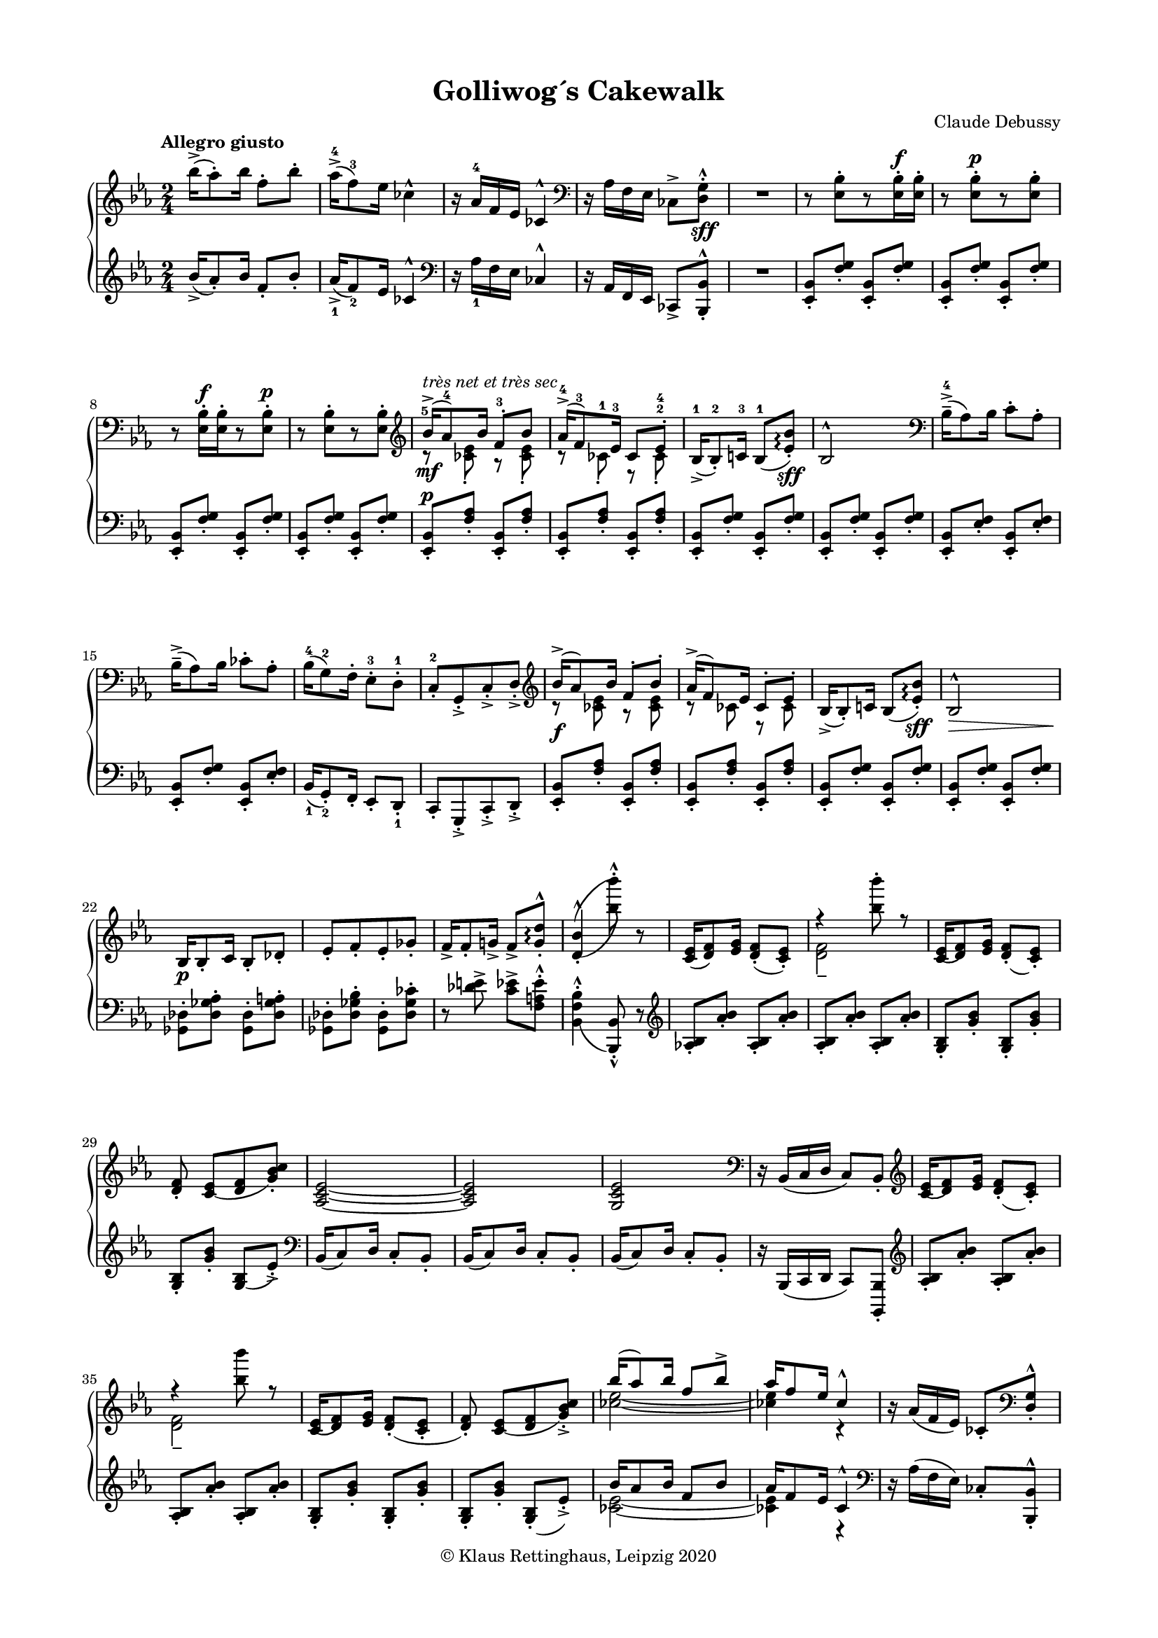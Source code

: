 \version "2.19.80"
% automatically converted from MEI by mei2ly.xsl

\header {
  place = \markup { Leipzig }
  date = \markup { 2020 }
  copyright = \markup { © Klaus Rettinghaus, Leipzig 2020 }
  tagline = "automatically converted from MEI with mei2ly.xsl and engraved with Lilypond"
  title = "Golliwog´s Cakewalk"
  composer = "Claude Debussy"
  dedicatee = "Claude-Emma Debussy"

  % Revision Description
  % 1. Perry Rolandtranscoded MusicXML to MEI
  % 2. Maja Hartwigmodified for new Schema
  % 3. Kristina Richtsadded metadata
  % 4. Converted to MEI 2013 using mei2012To2013.xsl, version 1.0 beta
  % 5. Converted to version 3.0.0 using mei21To30.xsl, version 1.0 beta
  % 6. Klaus RettinghausCorrected several encoding errors
  % 7. Klaus RettinghausAdded more articulations
  % 8. Klaus RettinghausAdded tempo directions an page breaks
  % 9. Klaus RettinghausFixed slurs
  % 10. Klaus RettinghausCorrected system breaks and page formatting
  % 11. Klaus RettinghausFixed layering, ties and slurs; added refs to dynamics
  % 12. Klaus RettinghausManual update to MEI 4.0
}

\paper {
  top-margin = 7.5\staff-space
  right-margin = 10\staff-space
  left-margin = 10\staff-space
  bottom-margin = 7.5\staff-space
  indent = 0\staff-space
}

mdivA_staffA = {
  \set Score.currentBarNumber = #1
  \set Staff.clefGlyph = #"clefs.G" \set Staff.clefPosition = #-2 \set Staff.clefTransposition = #0 \set Staff.middleCPosition = #-6 \set Staff.middleCClefPosition = #-6 \key ees\major
  \time 2/4 
  \once \override Score.MetronomeMark.direction = #UP \tempo \markup {Allegro giusto} << { \tweak Stem.direction #DOWN bes''16[\accent^\=#'d1e586( \tweak Stem.direction #DOWN aes''8\=#'d1e586)\staccato \tweak Stem.direction #DOWN bes''16] \tweak Stem.direction #DOWN f''8[\staccato \tweak Stem.direction #DOWN bes''8]\staccato } >> %1
  << { \tweak Stem.direction #DOWN aes''16[\accent^\=#'d1e638(^4 \tweak Stem.direction #DOWN f''8\=#'d1e638)^3 \tweak Stem.direction #DOWN ees''16] \tweak Stem.direction #DOWN ces''!4^\marcato } >> %2
  << { r16 \tweak Stem.direction #UP aes'16[^4 \tweak Stem.direction #UP f'16 \tweak Stem.direction #UP ees'16] \tweak Stem.direction #UP ces'!4^\marcato } >> %3
  \set Staff.clefGlyph = #"clefs.F" \set Staff.clefPosition = #2 \set Staff.clefTransposition = #0 \set Staff.middleCPosition = #6 \set Staff.middleCClefPosition = #6 << { r16 \tweak Stem.direction #DOWN aes16[ \tweak Stem.direction #DOWN f16 \tweak Stem.direction #DOWN ees16] \tweak Stem.direction #DOWN ces!8[\accent < \tweak Stem.direction #DOWN d g >8]\staccato^\marcato_\sff } >> %4
  \tag #'firstEdition { \break }
  << { R2 } >> %5
  << { r8 < \tweak Stem.direction #DOWN ees bes >8[\staccato r8 < \tweak Stem.direction #DOWN ees bes >16\staccato^\f < \tweak Stem.direction #DOWN ees bes >16]\staccato } >> %6
  << { r8 < \tweak Stem.direction #DOWN ees bes >8[\staccato^\p r8 < \tweak Stem.direction #DOWN ees bes >8]\staccato } >> %7
  << { r8 < \tweak Stem.direction #DOWN ees bes >16[\staccato^\f < \tweak Stem.direction #DOWN ees bes >16\staccato r8 < \tweak Stem.direction #DOWN ees bes >8]\staccato^\p } >> %8
  << { r8 < \tweak Stem.direction #DOWN ees bes >8[\staccato r8 < \tweak Stem.direction #DOWN ees bes >8]\staccato } >> %9
  \tag #'firstEdition { \break }
  \set Staff.clefGlyph = #"clefs.G" \set Staff.clefPosition = #-2 \set Staff.clefTransposition = #0 \set Staff.middleCPosition = #-6 \set Staff.middleCClefPosition = #-6 << { \tweak Stem.direction #UP bes'16[\accent-\tweak extra-offset #'(0 . -1) ^\markup {\italic {très net et très sec}} _\mf^\=#'d1e1244(-\tweak extra-offset #'(-0.5 . -3) ^5 \tweak Stem.direction #UP aes'8\=#'d1e1244)^4 \tweak Stem.direction #UP bes'16] \tweak Stem.direction #UP f'8[\staccato^3 \tweak Stem.direction #UP bes'8] } \\ { r8 < \tweak Stem.direction #DOWN ces'! ees' >8\staccato r8 < \tweak Stem.direction #DOWN ces' ees' >8\staccato } >> %10
  << { \tweak Stem.direction #UP aes'16[\accent^\=#'d1e1334(^4 \tweak Stem.direction #UP f'8\=#'d1e1334)^3 \tweak Stem.direction #UP ees'16]^3 \tweak Stem.direction #UP ces'8[ \tweak Stem.direction #UP ees'8]\staccato-\tweak extra-offset #'(0 . 1.5) ^4 } \\ { r8 \tweak Stem.direction #DOWN ces'!8\staccato-\tweak extra-offset #'(0 . 0.5) ^1 r8 \tweak Stem.direction #DOWN ces'8\staccato^2 } >> %11
  << { \tweak Stem.direction #UP bes16[\accent_\=#'d1e1430(^1 \tweak Stem.direction #UP bes8\=#'d1e1430)\staccato^2 \tweak Stem.direction #UP c'!16]^3 \tweak Stem.direction #UP bes8[_\=#'d1e1432(^1 < \tweak Stem.direction #UP ees' bes' >8]\=#'d1e1432)\staccato\arpeggio_\sff } >> %12
  << { \tweak Stem.direction #UP bes2^\marcato } >> %13
  \set Staff.clefGlyph = #"clefs.F" \set Staff.clefPosition = #2 \set Staff.clefTransposition = #0 \set Staff.middleCPosition = #6 \set Staff.middleCClefPosition = #6 << { \tweak Stem.direction #DOWN bes16[\tenuto\accent^\=#'d1e1581(^4 \tweak Stem.direction #DOWN aes8\=#'d1e1581) \tweak Stem.direction #DOWN bes16] \tweak Stem.direction #DOWN c'8[\staccato \tweak Stem.direction #DOWN aes8]\staccato } >> %14
  \tag #'firstEdition { \break }
  << { \tweak Stem.direction #DOWN bes16[\tenuto\accent^\=#'d1e1659( \tweak Stem.direction #DOWN aes8\=#'d1e1659) \tweak Stem.direction #DOWN bes16] \tweak Stem.direction #DOWN ces'!8[\staccato \tweak Stem.direction #DOWN aes8]\staccato } >> %15
  << { \tweak Stem.direction #DOWN bes16[^\=#'d1e1713(^4 \tweak Stem.direction #DOWN g8\=#'d1e1713)^2 \tweak Stem.direction #DOWN f16]\staccato \tweak Stem.direction #DOWN ees8[\staccato^3 \tweak Stem.direction #DOWN d8]\staccato^1 } >> %16
  << { \tweak Stem.direction #UP c8[\staccato^2 \tweak Stem.direction #UP g,8\staccato\accent \tweak Stem.direction #UP c8\staccato\accent \tweak Stem.direction #UP d8]\staccato\accent } >> %17
  \set Staff.clefGlyph = #"clefs.G" \set Staff.clefPosition = #-2 \set Staff.clefTransposition = #0 \set Staff.middleCPosition = #-6 \set Staff.middleCClefPosition = #-6 << { \tweak Stem.direction #UP bes'16[\accent^\=#'d1e1877( \tweak Stem.direction #UP aes'8\=#'d1e1877) \tweak Stem.direction #UP bes'16] \tweak Stem.direction #UP f'8[\staccato \tweak Stem.direction #UP bes'8]\staccato } \\ { r8 < \tweak Stem.direction #DOWN ces'! ees' >8 r8 < \tweak Stem.direction #DOWN ces' ees' >8 } >> %18
  << { \tweak Stem.direction #UP aes'16[\accent^\=#'d1e1958( \tweak Stem.direction #UP f'8\=#'d1e1958) \tweak Stem.direction #UP ees'16] \tweak Stem.direction #UP ces'8[\staccato \tweak Stem.direction #UP ees'8]\staccato } \\ { r8 \tweak Stem.direction #DOWN ces'!8 r8 \tweak Stem.direction #DOWN ces'8 } >> %19
  \tag #'firstEdition { \break }
  << { \tweak Stem.direction #UP bes16[\accent_\=#'d1e2037( \tweak Stem.direction #UP bes8\=#'d1e2037)\staccato \tweak Stem.direction #UP c'!16] \tweak Stem.direction #UP bes8[_\=#'d1e2039( < \tweak Stem.direction #UP ees' bes' >8]\=#'d1e2039)\staccato\arpeggio_\sff } >> %20
  << { \tweak Stem.direction #UP bes2^\marcato_\> } >> %21
  << { \tweak Stem.direction #UP bes16[_\p \tweak Stem.direction #UP bes8\staccato \tweak Stem.direction #UP c'16] \tweak Stem.direction #UP bes8[\staccato \tweak Stem.direction #UP des'!8]\staccato } >> %22
  << { \tweak Stem.direction #UP ees'8[\staccato \tweak Stem.direction #UP f'8\staccato \tweak Stem.direction #UP ees'8\staccato \tweak Stem.direction #UP ges'!8]\staccato } >> %23
  << { \tweak Stem.direction #UP f'16[\accent \tweak Stem.direction #UP f'8\staccato \tweak Stem.direction #UP g'!16]\accent \tweak Stem.direction #UP f'8[\accent < \tweak Stem.direction #UP g' d'' >8]\staccato^\marcato\arpeggio } >> %24
  << { < \tweak Stem.direction #UP d'_\=#'d1e2427( bes'^\=#'d1e2425( >4\staccato^\marcato < \tweak Stem.direction #DOWN bes''\=#'d1e2427) bes'''\=#'d1e2425) >8\staccato^\marcato r8 } >> %25
  \tag #'firstEdition { \break }
  \tag #'firstEdition { \pageBreak } %25
  << { < \tweak Stem.direction #UP c' ees' >16[_\=#'d1e2539( < \tweak Stem.direction #UP d' f' >8\=#'d1e2539) < \tweak Stem.direction #UP ees' g' >16] < \tweak Stem.direction #UP d' f' >8[\staccato_\=#'d1e2544( < \tweak Stem.direction #UP c' ees' >8]\=#'d1e2544)\staccato } >> %26
  << { r4 < \tweak Stem.direction #DOWN bes'' bes''' >8\staccato r8 } \\ { < \tweak Stem.direction #DOWN d' f' >2\tenuto } >> %27
  << { < \tweak Stem.direction #UP c'_\=#'d1e2711( ees' >16[ < \tweak Stem.direction #UP d'\=#'d1e2711) f' >8 < \tweak Stem.direction #UP ees' g' >16] < \tweak Stem.direction #UP d'_\=#'d1e2716( f' >8[\staccato < \tweak Stem.direction #UP c'\=#'d1e2716) ees' >8]\staccato } >> %28
  << { < \tweak Stem.direction #UP d' f' >8\staccato < \tweak Stem.direction #UP c'_\=#'d1e2797( ees' >8[ < \tweak Stem.direction #UP d' f' >8 < \tweak Stem.direction #UP g'\=#'d1e2797) bes' c'' >8]\staccato } >> %29
  << { < \tweak Stem.direction #UP aes_~ c'_~ ees'_~ >2 } >> %30
  \tag #'firstEdition { \break }
  << { < \tweak Stem.direction #UP aes c' ees' >2 } >> %31
  << { < \tweak Stem.direction #UP g c' ees' >2 } >> %32
  \set Staff.clefGlyph = #"clefs.F" \set Staff.clefPosition = #2 \set Staff.clefTransposition = #0 \set Staff.middleCPosition = #6 \set Staff.middleCClefPosition = #6 << { r16 \tweak Stem.direction #UP bes,16[_\=#'d1e3008( \tweak Stem.direction #UP c16 \tweak Stem.direction #UP d16] \tweak Stem.direction #UP c8[\=#'d1e3008) \tweak Stem.direction #UP bes,8]\staccato } >> %33
  \set Staff.clefGlyph = #"clefs.G" \set Staff.clefPosition = #-2 \set Staff.clefTransposition = #0 \set Staff.middleCPosition = #-6 \set Staff.middleCClefPosition = #-6 << { < \tweak Stem.direction #UP c'_\=#'d1e3116( ees' >16[ < \tweak Stem.direction #UP d'\=#'d1e3116) f' >8 < \tweak Stem.direction #UP ees' g' >16] < \tweak Stem.direction #UP d'_\=#'d1e3121( f' >8[\staccato < \tweak Stem.direction #UP c'\=#'d1e3121) ees' >8]\staccato } >> %34
  << { r4 < \tweak Stem.direction #DOWN bes'' bes''' >8 r8 } \\ { < \tweak Stem.direction #DOWN d' f' >2_\tenuto } >> %35
  \tag #'firstEdition { \break }
  << { < \tweak Stem.direction #UP c'_\=#'d1e3292( ees' >16[ < \tweak Stem.direction #UP d'\=#'d1e3292) f' >8 < \tweak Stem.direction #UP ees' g' >16] < \tweak Stem.direction #UP d'_\=#'d1e3297( f' >8[\staccato < \tweak Stem.direction #UP c' ees' >8]\staccato } >> %36
  << { < \tweak Stem.direction #UP d'\=#'d1e3297) f' >8\staccato < \tweak Stem.direction #UP c'_\=#'d1e3378( ees' >8[ < \tweak Stem.direction #UP d' f' >8 < \tweak Stem.direction #UP g'\=#'d1e3378) bes' c'' >8]\staccato\accent } >> %37
  << { \tweak Stem.direction #UP bes''16[^\=#'d1e3459( \tweak Stem.direction #UP aes''8\=#'d1e3459) \tweak Stem.direction #UP bes''16] \tweak Stem.direction #UP f''8[ \tweak Stem.direction #UP bes''8]\accent } \\ { < \tweak Stem.direction #DOWN ces''!_~ ees''_~ >2 } >> %38
  << { \tweak Stem.direction #UP aes''16[ \tweak Stem.direction #UP f''8 \tweak Stem.direction #UP ees''16] \tweak Stem.direction #UP ces''4\marcato } \\ { < \tweak Stem.direction #DOWN ces''! ees'' >4 r4 } >> %39
  << { r16 \tweak Stem.direction #UP aes'16[_\=#'d1e3612( \tweak Stem.direction #UP f'16 \tweak Stem.direction #UP ees'16]\=#'d1e3612) \tweak Stem.direction #UP ces'!8[\staccato \set Staff.clefGlyph = #"clefs.F" \set Staff.clefPosition = #2 \set Staff.clefTransposition = #0 \set Staff.middleCPosition = #6 \set Staff.middleCClefPosition = #6 < \tweak Stem.direction #UP d g >8]\staccato^\marcato } >> %40
  \tag #'firstEdition { \break }
  << { r8 < \tweak Stem.direction #DOWN ees bes >8[\staccato\tenuto r8 < \tweak Stem.direction #DOWN ees bes >8]\staccato\tenuto } >> %41
  << { \tweak extra-offset #'(0 . 1) R2 } >> %42
  << { r8 < \tweak Stem.direction #DOWN ees bes >8[\staccato\tenuto r8 < \tweak Stem.direction #DOWN ees bes >8]\staccato\tenuto } >> %43
  << { \tweak extra-offset #'(0 . 1) R2 } >> %44
  << { r8 < \tweak Stem.direction #DOWN ees bes >8[\staccato\tenuto r8 < \tweak Stem.direction #DOWN ees bes >8]\staccato\tenuto } >> %45
  << { \tweak extra-offset #'(0 . 1) R2 } >> \bar "||" %46
  \tag #'firstEdition { \break }
  \key ges\major
  \once \override Score.MetronomeMark.direction = #UP \tempo \markup {Un peu moins vite} << { r8_\pp \grace \tweak Flag.stroke-style #"grace" \tweak Stem.direction #UP a!8_\=#'d1e3966( < \tweak Stem.direction #DOWN bes des' >8\=#'d1e3966)\staccato r8 \grace \tweak Flag.stroke-style #"grace" \tweak Stem.direction #UP a8_\=#'d1e3968( < \tweak Stem.direction #DOWN bes des' >8\=#'d1e3968)\staccato } >> %47
  << { r8 \grace \tweak Flag.stroke-style #"grace" \tweak Stem.direction #UP g!8_\=#'d1e4035( < \tweak Stem.direction #DOWN aes!\=#'d1e4035) ces' >8\staccato r8 \grace \tweak Flag.stroke-style #"grace" \tweak Stem.direction #UP aes8_\=#'d1e4040( < \tweak Stem.direction #DOWN a! c'! f' >8\=#'d1e4040)\staccato } >> %48
  << { r8 \grace \tweak Flag.stroke-style #"grace" \tweak Stem.direction #UP a!8_\=#'d1e4102( < \tweak Stem.direction #DOWN bes des' >8\=#'d1e4102)\staccato r8 \grace \tweak Flag.stroke-style #"grace" \tweak Stem.direction #UP a8_\=#'d1e4105( < \tweak Stem.direction #DOWN bes des' >8\=#'d1e4105)\staccato } >> %49
  << { r8 \grace \tweak Flag.stroke-style #"grace" \tweak Stem.direction #UP g!8_\=#'d1e4172( < \tweak Stem.direction #DOWN aes!\=#'d1e4172) ces' >8\staccato r8 \grace \tweak Flag.stroke-style #"grace" \tweak Stem.direction #UP aes8_\=#'d1e4174( < \tweak Stem.direction #DOWN a!\=#'d1e4174) c'! f' >8\staccato } >> %50
  << { r8 \grace \tweak Flag.stroke-style #"grace" \tweak Stem.direction #UP a!8_\=#'d1e4226( < \tweak Stem.direction #DOWN bes\=#'d1e4226) des' >8\staccato r4 } >> %51
  << { r4 \grace \tweak Flag.stroke-style #"grace" \tweak Stem.direction #UP a!8_\=#'d1e4268( < \tweak Stem.direction #DOWN bes\=#'d1e4268) des' >8\staccato r8 } >> %52
  \tag #'firstEdition { \break }
  \tag #'firstEdition { \pageBreak } %26
  << { R2 } >> %53
  << { r4 \grace \tweak Flag.stroke-style #"grace" \tweak Stem.direction #UP c!8_\=#'d1e4349( < \tweak Stem.direction #UP ces!\=#'d1e4349) des >8\staccato r8 } >> %54
  << { r8 \grace \tweak Flag.stroke-style #"grace" \tweak Stem.direction #UP a!8_\=#'d1e4411( < \tweak Stem.direction #DOWN bes\=#'d1e4411) des' >8\staccato r8 \grace \tweak Flag.stroke-style #"grace" \tweak Stem.direction #UP a8_\=#'d1e4414( < \tweak Stem.direction #DOWN bes\=#'d1e4414) des' >8\staccato } >> %55
  << { r8 \grace \tweak Flag.stroke-style #"grace" \tweak Stem.direction #UP g!8_\=#'d1e4481( < \tweak Stem.direction #DOWN aes!\=#'d1e4481) ces' >8\staccato r8 \grace \tweak Flag.stroke-style #"grace" \tweak Stem.direction #UP aes8_\=#'d1e4483( < \tweak Stem.direction #DOWN a!\=#'d1e4483) c'! f' >8\staccato } >> %56
  << { r8 \grace \tweak Flag.stroke-style #"grace" \tweak Stem.direction #UP a!8_\=#'d1e4549( < \tweak Stem.direction #DOWN bes\=#'d1e4549) des' >8\staccato r8 \grace \tweak Flag.stroke-style #"grace" \tweak Stem.direction #UP a8 < \tweak Stem.direction #DOWN bes des' >8\staccato } >> %57
  \tag #'firstEdition { \break }
  << { r8 \grace \tweak Flag.stroke-style #"grace" \tweak Stem.direction #UP g!8._\=#'d1e4618( < \tweak Stem.direction #DOWN aes!\=#'d1e4618) ces' >8\staccato r8 \grace \tweak Flag.stroke-style #"grace" \tweak Stem.direction #UP aes8_\=#'d1e4620( < \tweak Stem.direction #DOWN a!\=#'d1e4620) c'! f' >8\staccato } >> %58
  << { r8 \grace \tweak Flag.stroke-style #"grace" \tweak Stem.direction #UP a!8_\=#'d1e4671( < \tweak Stem.direction #DOWN bes\=#'d1e4671) des' >8\staccato r4 } >> %59
  << { \tweak extra-offset #'(0 . 1) R2 } >> %60
  \set Staff.clefGlyph = #"clefs.G" \set Staff.clefPosition = #-2 \set Staff.clefTransposition = #0 \set Staff.middleCPosition = #-6 \set Staff.middleCClefPosition = #-6 << { \tweak staff-position #0 r4 \tweak Stem.direction #DOWN a!4^\=#'d1e4769(_\=#'d1e4771(_~ } \\ { \tweak staff-position #0 r4 \tweak Stem.direction #UP a!4 } >> %61
  << { \tweak Stem.direction #UP f'4. \tweak Stem.direction #UP e'!8 } \\ { \tweak Stem.direction #DOWN a!4. \tweak Stem.direction #DOWN bes8 } >> %62
  \tag #'firstEdition { \break }
  \once \override Score.MetronomeMark.direction = #UP \tempo \markup {a Tempo} << { < \tweak Stem.direction #UP ces'\=#'d1e4769)\=#'d1e4771) ees'! >2 } \\ { r8 \grace \tweak Flag.stroke-style #"grace" \tweak Stem.direction #UP d''!8^\=#'d1e4958( < \tweak Stem.direction #DOWN ces''\=#'d1e4958)^\=#'d1e4960( ees'' >8[\staccato \grace \tweak Flag.stroke-style #"grace" \tweak Stem.direction #UP c''!8 < \tweak Stem.direction #DOWN ces''!\=#'d1e4960) des''! >8\staccato \grace \tweak Flag.stroke-style #"grace" \tweak Stem.direction #UP d''!8^\=#'d1e4962( < \tweak Stem.direction #DOWN ces''\=#'d1e4962) ees'' >8]\staccato } >> %63
  << { r8 \grace \tweak Flag.stroke-style #"grace" \tweak Stem.direction #UP d''!8^\=#'d1e5059( < \tweak Stem.direction #DOWN ces''\=#'d1e5059)^\=#'d1e5061( ees'' >8[\staccato \grace \tweak Flag.stroke-style #"grace" \tweak Stem.direction #UP c''!8 < \tweak Stem.direction #DOWN ces''!\=#'d1e5061) des''! >8\staccato \grace \tweak Flag.stroke-style #"grace" \tweak Stem.direction #UP d''!8^\=#'d1e5067( < \tweak Stem.direction #DOWN ces''\=#'d1e5067) ees'' >8]\staccato } >> %64
  << { \tweak staff-position #0 r4 \tweak Stem.direction #UP a!4^\=#'d1e5108( } \\ { \tweak staff-position #0 r4 \tweak Stem.direction #DOWN a!4_~ } >> %65
  << { \tweak Stem.direction #UP f'4. \tweak Stem.direction #UP e'!8 } \\ { \tweak Stem.direction #DOWN a2 } >> %66
  \once \override Score.MetronomeMark.direction = #UP \tempo \markup {a Tempo} << { < \tweak Stem.direction #UP bes ees'!\=#'d1e5108) >2 } \\ { r8 \grace \tweak Flag.stroke-style #"grace" \tweak Stem.direction #UP d''!8^\=#'d1e5271( < \tweak Stem.direction #DOWN bes'\=#'d1e5271) ees'' >8[\staccato \grace \tweak Flag.stroke-style #"grace" \tweak Stem.direction #UP c''!8^\=#'d1e5274( < \tweak Stem.direction #DOWN bes'\=#'d1e5274) des''! >8\staccato \grace \tweak Flag.stroke-style #"grace" \tweak Stem.direction #UP d''!8^\=#'d1e5276( < \tweak Stem.direction #DOWN bes'\=#'d1e5276) ees'' >8]\staccato } >> %67
  \tag #'firstEdition { \break }
  << { r8 \grace \tweak Flag.stroke-style #"grace" \tweak Stem.direction #UP d''!8^\=#'d1e5371( < \tweak Stem.direction #DOWN bes'\=#'d1e5371) ees'' >8[\staccato \grace \tweak Flag.stroke-style #"grace" \tweak Stem.direction #UP c''!8^\=#'d1e5373( < \tweak Stem.direction #DOWN bes'\=#'d1e5373) des''! >8\staccato \grace \tweak Flag.stroke-style #"grace" \tweak Stem.direction #UP d''!8^\=#'d1e5375( < \tweak Stem.direction #DOWN bes'\=#'d1e5375) ees'' >8]\staccato } >> %68
  \once \override Score.MetronomeMark.direction = #UP \tempo \markup {Cédez} << { r4 \tweak Stem.direction #UP a'!4\tenuto^\=#'d1e5416( } >> %69
  << { \tweak Stem.direction #DOWN f''8 \tweak Stem.direction #DOWN aes''!4\accent \tweak Stem.direction #DOWN ges''8\=#'d1e5416) } >> %70
  \once \override Score.MetronomeMark.direction = #UP \tempo \markup {a Tempo} << { \tweak Stem.direction #UP ees''16[ \tweak Stem.direction #UP ges''8 \tweak Stem.direction #UP f''16] \tweak Stem.direction #UP des''4 } \\ { \tweak Stem.direction #DOWN bes'8[ \tweak Stem.direction #DOWN aes'8 \tweak Stem.direction #DOWN ges'8 \tweak Stem.direction #DOWN f'8] } >> %71
  << { \tweak Stem.direction #UP aes'16[^\=#'d1e5587( \tweak Stem.direction #UP ces''8\=#'d1e5587) \tweak Stem.direction #UP bes'16] \tweak Stem.direction #UP des'4^~ } \\ { \tweak Stem.direction #DOWN ees'8[ \tweak Stem.direction #DOWN des'8 \tweak Stem.direction #DOWN ces'8 \tweak Stem.direction #DOWN bes8] } >> %72
  \tag #'firstEdition { \break }
  \once \override Score.MetronomeMark.direction = #UP \tempo \markup {Cédez} << { \tweak Stem.direction #UP des'4 \tweak Stem.direction #UP a!4^\=#'d1e5653( } \\ { \tweak Stem.direction #DOWN bes8 r8 \tweak Stem.direction #DOWN a!4_\=#'d1e5655(_~ } >> %73
  << { \tweak Stem.direction #UP f'4. \tweak Stem.direction #UP e'!8 } \\ { \tweak Stem.direction #DOWN a4 \tweak Stem.direction #DOWN bes4 } >> %74
  \once \override Score.MetronomeMark.direction = #UP \tempo \markup {a Tempo} << { < \tweak Stem.direction #UP ees'!\=#'d1e5653) ces'\=#'d1e5655) >2 } \\ { r8 \grace \tweak Flag.stroke-style #"grace" \tweak Stem.direction #UP d''!8^\=#'d1e5828( < \tweak Stem.direction #DOWN ces''\=#'d1e5828) ees'' >8[\staccato \grace \tweak Flag.stroke-style #"grace" \tweak Stem.direction #UP c''!8^\=#'d1e5831( < \tweak Stem.direction #DOWN c''\=#'d1e5831) des''! >8\staccato \grace \tweak Flag.stroke-style #"grace" \tweak Stem.direction #UP d''!8^\=#'d1e5833( < \tweak Stem.direction #DOWN c''\=#'d1e5833) ees'' >8]\staccato } >> %75
  << { \tweak staff-position #0 r4 \tweak Stem.direction #UP a!4^\=#'d1e5889( } \\ { \tweak staff-position #0 r4 \tweak Stem.direction #DOWN a!4_\=#'d1e5891(^~ } >> %76
  << { \tweak Stem.direction #UP f'4. \tweak Stem.direction #UP e'!8 } \\ { \tweak Stem.direction #DOWN a!2 } >> %77
  \tag #'firstEdition { \break }
  \tag #'firstEdition { \pageBreak } %27
  \once \override Score.MetronomeMark.direction = #UP \tempo \markup {a Tempo} << { < \tweak Stem.direction #UP ees'!\=#'d1e5889) bes\=#'d1e5891) >2 } \\ { r8 \grace \tweak Flag.stroke-style #"grace" \tweak Stem.direction #UP d''!8^\=#'d1e6065( < \tweak Stem.direction #DOWN bes'\=#'d1e6065) ees'' >8[\staccato \grace \tweak Flag.stroke-style #"grace" \tweak Stem.direction #UP c''!8^\=#'d1e6067( < \tweak Stem.direction #DOWN bes'\=#'d1e6067) des''! >8\staccato \grace \tweak Flag.stroke-style #"grace" \tweak Stem.direction #UP d''!8^\=#'d1e6069( < \tweak Stem.direction #DOWN bes'\=#'d1e6069) ees'' >8]\staccato } >> %78
  << { r4 \tweak Stem.direction #DOWN des''4\tenuto^\=#'d1e6101( } >> %79
  << { \tweak Stem.direction #DOWN a''!8\staccato \tweak Stem.direction #DOWN ces'''4\accent \tweak Stem.direction #DOWN bes''8\=#'d1e6101) } >> %80
  << { \tweak Stem.direction #UP f''16[^\=#'d1e6211( \tweak Stem.direction #UP aes''!8\=#'d1e6211) \tweak Stem.direction #UP ges''16] \tweak Stem.direction #UP ees''4 } \\ { \tweak Stem.direction #DOWN bes'8[ \tweak Stem.direction #DOWN aes'8 \tweak Stem.direction #DOWN ges'8 \tweak Stem.direction #DOWN f'8] } >> %81
  << { \tweak Stem.direction #UP bes'16[ \tweak Stem.direction #UP des''8 \tweak Stem.direction #UP ces''16] \tweak Stem.direction #UP f'8.[ \tweak Stem.direction #UP ges'16] } >> %82
  \tag #'firstEdition { \break }
  << { s4*2 } \\ { < \tweak Stem.direction #UP ges_~ ces'_~ ees'^~ >2 } >> %83
  << { s4*2 } \\ { < \tweak Stem.direction #UP ges_~ ces'_~ ees'^~ >2 } >> %84
  << { r8. \tweak Stem.direction #UP bes'16^\p^\=#'d1e6426( \tweak Stem.direction #UP aes'8[\=#'d1e6426)\staccato \tweak Stem.direction #UP bes'8]\staccato } \\ { < \tweak Stem.direction #DOWN ges_~ ces'_~ ees'_~ >2 } >> %85
  << { r8. \tweak Stem.direction #UP bes'16^\p^\=#'d1e6477( \tweak Stem.direction #UP aes'8[\=#'d1e6477)\staccato \tweak Stem.direction #UP bes'8]\staccato } \\ { < \tweak Stem.direction #DOWN ges ces' ees' >2 } >> %86
  \once \override Score.MetronomeMark.direction = #UP \tempo \markup {Retenez} << { s4*2 } \\ { < \tweak Stem.direction #UP ces'_~ des'^~ >2 } \\ { \tweak Stem.direction #DOWN ges2_\=#'d1e6532( } >> %87
  \tag #'firstEdition { \break }
  << { r8. \tweak Stem.direction #UP bes'16^\pp^\=#'d1e6610( \tweak Stem.direction #UP aes'8[\=#'d1e6610)\staccato \tweak Stem.direction #UP bes'8]\staccato } \\ { < \tweak Stem.direction #UP des'_~ ces'_~ >2 } \\ { \tweak Stem.direction #DOWN f2\=#'d1e6532)_~ } >> %88
  << { r8. \tweak Stem.direction #UP bes'16^\pp^\=#'d1e6660( \tweak Stem.direction #UP aes'8[\=#'d1e6660)\staccato \tweak Stem.direction #UP bes'8]\staccato } \\ { < \tweak Stem.direction #UP ces' des' >2 } \\ { \tweak Stem.direction #DOWN f2 } >> \bar "||" %89
  \key ees\major
  << { \tweak Stem.direction #UP bes'16[_\pp_\=#'d1e6705( \tweak Stem.direction #UP aes'8\=#'d1e6705) \tweak Stem.direction #UP bes'16] \tweak Stem.direction #UP f'8[\staccato \tweak Stem.direction #UP bes'8]\staccato } >> %90
  << { \tweak Stem.direction #UP aes'16[_\=#'d1e6751( \tweak Stem.direction #UP f'8\=#'d1e6751) \tweak Stem.direction #UP ees'16] \tweak Stem.direction #UP ces'!8[\staccato \tweak Stem.direction #UP ees'8]\staccato } >> %91
  \tag #'firstEdition { \break }
  \once \override Score.MetronomeMark.direction = #UP \tempo \markup {1° Tempo} << { \tweak Stem.direction #UP bes16[\accent \tweak Stem.direction #UP bes8 \tweak Stem.direction #UP c'!16] \tweak Stem.direction #UP bes8[_\=#'d1e6831( < \tweak Stem.direction #UP ees' bes' >8]\=#'d1e6831)\staccato\arpeggio } >> %92
  << { \tweak Stem.direction #UP bes2^\marcato } >> %93
  \set Staff.clefGlyph = #"clefs.F" \set Staff.clefPosition = #2 \set Staff.clefTransposition = #0 \set Staff.middleCPosition = #6 \set Staff.middleCClefPosition = #6 << { \tweak Stem.direction #DOWN bes16[\tenuto\accent^\=#'d1e6962( \tweak Stem.direction #DOWN aes8\=#'d1e6962) \tweak Stem.direction #DOWN bes16] \tweak Stem.direction #DOWN c'8[\staccato \tweak Stem.direction #DOWN aes8]\staccato } >> %94
  << { \tweak Stem.direction #DOWN bes16[\tenuto\accent^\=#'d1e7037( \tweak Stem.direction #DOWN aes8\=#'d1e7037) \tweak Stem.direction #DOWN bes16] \tweak Stem.direction #DOWN ces'!8[\staccato \tweak Stem.direction #DOWN aes8]\staccato } >> %95
  << { \tweak Stem.direction #DOWN bes16[^\=#'d1e7090( \tweak Stem.direction #DOWN g8\=#'d1e7090) \tweak Stem.direction #DOWN f16]\staccato \tweak Stem.direction #DOWN ees8[\staccato \tweak Stem.direction #DOWN d8]\staccato } >> %96
  \tag #'firstEdition { \break }
  << { \tweak Stem.direction #UP c8[\staccato \tweak Stem.direction #UP g,8\staccato\accent \tweak Stem.direction #UP c8\staccato\accent \tweak Stem.direction #UP d8]\staccato\accent } >> %97
  \set Staff.clefGlyph = #"clefs.G" \set Staff.clefPosition = #-2 \set Staff.clefTransposition = #0 \set Staff.middleCPosition = #-6 \set Staff.middleCClefPosition = #-6 << { \tweak Stem.direction #UP bes'16[ \tweak Stem.direction #UP aes'8 \tweak Stem.direction #UP bes'16] \tweak Stem.direction #UP f'8[\staccato \tweak Stem.direction #UP bes'8] } \\ { r8 < \tweak Stem.direction #DOWN ces'! ees' >8 r8 < \tweak Stem.direction #DOWN ces' ees' >8 } >> %98
  << { \tweak Stem.direction #UP aes'16[\accent \tweak Stem.direction #UP f'8 \tweak Stem.direction #UP ees'16] \tweak Stem.direction #UP ces'8[ \tweak Stem.direction #UP ees'8]\staccato } \\ { r8 \tweak Stem.direction #DOWN ces'!8 r8 \tweak Stem.direction #DOWN ces'8 } >> %99
  << { \tweak Stem.direction #UP bes16[\accent \tweak Stem.direction #UP bes8\staccato \tweak Stem.direction #UP c'!16] \tweak Stem.direction #UP bes8[_\=#'d1e7382( < \tweak Stem.direction #UP ees'\=#'d1e7382) bes' >8]\staccato-\tweak extra-offset #'(-0.5 . 0) \arpeggio } >> %100
  << { \tweak Stem.direction #UP bes2\marcato } >> %101
  \tag #'firstEdition { \break }
  \tag #'firstEdition { \pageBreak } %28
  << { \tweak Stem.direction #UP bes16[\accent \tweak Stem.direction #UP bes8\staccato \tweak Stem.direction #UP c'16] \tweak Stem.direction #UP bes8[\staccato \tweak Stem.direction #UP des'!8]\staccato } >> %102
  << { \tweak Stem.direction #UP ees'8[\staccato \tweak Stem.direction #UP f'8\staccato \tweak Stem.direction #UP ees'8\staccato \tweak Stem.direction #UP ges'!8]\staccato } >> %103
  << { \tweak Stem.direction #UP f'16[\accent \tweak Stem.direction #UP f'8\staccato \tweak Stem.direction #UP g'!16]\accent \tweak Stem.direction #UP f'8[\accent < \tweak Stem.direction #UP g' d'' >8]\staccato } >> %104
  << { < \tweak Stem.direction #UP d'_\=#'d1e7756( bes'^\=#'d1e7754( >4\marcato\staccato < \tweak Stem.direction #DOWN bes''\=#'d1e7756) bes'''\=#'d1e7754) >8\marcato\staccato r8 } >> %105
  << { < \tweak Stem.direction #UP c'_\=#'d1e7862( ees' >16[ < \tweak Stem.direction #UP d'\=#'d1e7862) f' >8 < \tweak Stem.direction #UP ees' g' >16] < \tweak Stem.direction #UP d'_\=#'d1e7867( f' >8[\staccato < \tweak Stem.direction #UP c'\=#'d1e7867) ees' >8]\staccato } >> %106
  << { r4 < \tweak Stem.direction #DOWN bes'' bes''' >8\staccato r8 } \\ { < \tweak Stem.direction #DOWN d' f' >2\tenuto } >> %107
  \tag #'firstEdition { \break }
  << { < \tweak Stem.direction #UP c'_\=#'d1e8036( ees' >16[ < \tweak Stem.direction #UP d'\=#'d1e8036) f' >8 < \tweak Stem.direction #UP ees' g' >16] < \tweak Stem.direction #UP d'_\=#'d1e8041( f' >8[\staccato < \tweak Stem.direction #UP c'\=#'d1e8041) ees' >8]\staccato } >> %108
  << { < \tweak Stem.direction #UP d' f' >8\staccato < \tweak Stem.direction #UP c' ees' >8[_\=#'d1e8127( < \tweak Stem.direction #UP d' f' >8 < \tweak Stem.direction #UP g' bes' c'' >8]\=#'d1e8127)\staccato^\accent } >> %109
  \set Staff.clefGlyph = #"clefs.F" \set Staff.clefPosition = #2 \set Staff.clefTransposition = #0 \set Staff.middleCPosition = #6 \set Staff.middleCClefPosition = #6 << { \tweak Stem.direction #UP e'!2^\=#'d1e8202( } \\ { < \tweak Stem.direction #DOWN a!_\=#'d1e8205( cis'! >2 } >> %110
  << { \tweak Stem.direction #UP f'2\=#'d1e8202) } \\ { < \tweak Stem.direction #DOWN aes!\=#'d1e8205) c'! >2 } >> %111
  << { \tweak Stem.direction #UP bes2^~ } \\ { < \tweak Stem.direction #DOWN f_\=#'d1e8320( g^~ >2 } >> %112
  \tag #'firstEdition { \break }
  << { \tweak Stem.direction #UP bes2 } \\ { < \tweak Stem.direction #DOWN g ees\=#'d1e8320) >2 } \\ { r8 \tweak Stem.direction #DOWN c16[_\=#'d1e8407( \tweak Stem.direction #DOWN d16] \tweak Stem.direction #DOWN c8\=#'d1e8407)\staccato r8 } >> %113
  \set Staff.clefGlyph = #"clefs.G" \set Staff.clefPosition = #-2 \set Staff.clefTransposition = #0 \set Staff.middleCPosition = #-6 \set Staff.middleCClefPosition = #-6 << { < \tweak Stem.direction #UP c' ees' >16[_\=#'d1e8513( < \tweak Stem.direction #UP d' f' >8\=#'d1e8513) < \tweak Stem.direction #UP ees' g' >16] < \tweak Stem.direction #UP d' f' >8[\staccato_\=#'d1e8518( < \tweak Stem.direction #UP c' ees' >8]\=#'d1e8518)\staccato } >> %114
  << { r4 < \tweak Stem.direction #UP bes'' bes''' >8\staccato r8 } \\ { < \tweak Stem.direction #DOWN d' f' >2\tenuto } >> %115
  << { < \tweak Stem.direction #UP c' ees' >16[_\=#'d1e8685( < \tweak Stem.direction #UP d' f' >8\=#'d1e8685) < \tweak Stem.direction #UP ees' g' >16] < \tweak Stem.direction #UP d' f' >8[\staccato_\=#'d1e8690( < \tweak Stem.direction #UP c' ees' >8]\staccato } >> %116
  << { < \tweak Stem.direction #UP d' f' >8\=#'d1e8690)\staccato < \tweak Stem.direction #UP c' ees' >8[_\=#'d1e8777( < \tweak Stem.direction #UP d' f' >8 < \tweak Stem.direction #UP g' bes' c'' >8]\=#'d1e8777)\staccato^\accent } >> %117
  \tag #'firstEdition { \break }
  << { \tweak Stem.direction #UP bes''16[\accent^\=#'d1e8859( \tweak Stem.direction #UP aes''8\=#'d1e8859) \tweak Stem.direction #UP bes''16]\staccato \tweak Stem.direction #UP f''8[\accent \tweak Stem.direction #UP bes''8]\accent } \\ { < \tweak Stem.direction #DOWN ces''!_~ ees''_~ >2_\f } >> %118
  << { \tweak Stem.direction #UP aes''16[\accent^\=#'d1e8937( \tweak Stem.direction #UP f''8\=#'d1e8937) \tweak Stem.direction #UP ees''16] \tweak Stem.direction #UP ces''4\marcato } \\ { < \tweak Stem.direction #DOWN ces''! ees'' >4 r4 } >> %119
  << { r16 \tweak Stem.direction #UP aes'16[_\f_\<_\=#'d1e9027( \tweak Stem.direction #UP f'16 \tweak Stem.direction #UP ees'16]\=#'d1e9027) \tweak Stem.direction #UP ces'!8[\staccato \set Staff.clefGlyph = #"clefs.F" \set Staff.clefPosition = #2 \set Staff.clefTransposition = #0 \set Staff.middleCPosition = #6 \set Staff.middleCClefPosition = #6 < \tweak Stem.direction #UP d g >8]\!\staccato_\marcato_\ff } >> %120
  << { r8 < \tweak Stem.direction #DOWN ees bes >8[\staccato\tenuto_\p r8 < \tweak Stem.direction #DOWN ees bes >8]\staccato\tenuto } >> %121
  << { \tweak extra-offset #'(0 . 1) R2 } >> %122
  << { r8 < \tweak Stem.direction #DOWN ees bes >8[\staccato\tenuto_\p r8 < \tweak Stem.direction #DOWN ees bes >8]\staccato\tenuto } >> %123
  \tag #'firstEdition { \break }
  << { \tweak extra-offset #'(0 . 1) R2 } >> %124
  << { r8 < \tweak Stem.direction #DOWN ees bes >8[\staccato\tenuto_\p r8 < \tweak Stem.direction #DOWN ees bes >8]\staccato\tenuto } >> %125
  << { r4 \tweak Stem.direction #UP ces!8[_\marcato_\f_\<_\=#'d1e9346( \tweak Stem.direction #UP bes,32 \tweak Stem.direction #UP aes,32 \tweak Stem.direction #UP g,32 \tweak Stem.direction #UP f,32] } >> %126
  << { \tweak Stem.direction #DOWN ees8\=#'d1e9346)\marcato\staccato_\ff r8 r4 } >> %127
  << { \tweak Stem.direction #DOWN ees8\marcato\staccato_\ff r8 r4 } >> \bar "|." %128
}

mdivA_staffB = {
  \set Score.currentBarNumber = #1
  \set Staff.clefGlyph = #"clefs.G" \set Staff.clefPosition = #-2 \set Staff.clefTransposition = #0 \set Staff.middleCPosition = #-6 \set Staff.middleCClefPosition = #-6 \key ees\major
  \time 2/4 
  << { \tweak Stem.direction #UP bes'16[\accent_\=#'d1e589( \tweak Stem.direction #UP aes'8\=#'d1e589)\staccato \tweak Stem.direction #UP bes'16] \tweak Stem.direction #UP f'8[\staccato \tweak Stem.direction #UP bes'8]\staccato } >> %1
  << { \tweak Stem.direction #UP aes'16[\accent_\=#'d1e640(_1 \tweak Stem.direction #UP f'8\=#'d1e640)_2 \tweak Stem.direction #UP ees'16] \tweak Stem.direction #UP ces'!4^\marcato } >> %2
  \set Staff.clefGlyph = #"clefs.F" \set Staff.clefPosition = #2 \set Staff.clefTransposition = #0 \set Staff.middleCPosition = #6 \set Staff.middleCClefPosition = #6 << { r16 \tweak Stem.direction #DOWN aes16[_1 \tweak Stem.direction #DOWN f16 \tweak Stem.direction #DOWN ees16] \tweak Stem.direction #UP ces!4^\marcato } >> %3
  << { r16 \tweak Stem.direction #UP aes,16[ \tweak Stem.direction #UP f,16 \tweak Stem.direction #UP ees,16] \tweak Stem.direction #UP ces,!8[\accent < \tweak Stem.direction #UP bes,, bes, >8]\staccato^\marcato } >> %4
  \tag #'firstEdition { \break }
  << { R2 } >> %5
  << { < \tweak Stem.direction #UP ees, bes, >8[\staccato < \tweak Stem.direction #UP f g >8]\staccato < \tweak Stem.direction #UP ees, bes, >8[\staccato < \tweak Stem.direction #UP f g >8]\staccato } >> %6
  << { < \tweak Stem.direction #UP ees, bes, >8[\staccato < \tweak Stem.direction #UP f g >8]\staccato < \tweak Stem.direction #UP ees, bes, >8[\staccato < \tweak Stem.direction #UP f g >8]\staccato } >> %7
  << { < \tweak Stem.direction #UP ees, bes, >8[\staccato < \tweak Stem.direction #UP f g >8]\staccato < \tweak Stem.direction #UP ees, bes, >8[\staccato < \tweak Stem.direction #UP f g >8]\staccato } >> %8
  << { < \tweak Stem.direction #UP ees, bes, >8[\staccato < \tweak Stem.direction #UP f g >8]\staccato < \tweak Stem.direction #UP ees, bes, >8[\staccato < \tweak Stem.direction #UP f g >8]\staccato } >> %9
  \tag #'firstEdition { \break }
  << { < \tweak Stem.direction #UP ees, bes, >8[\staccato^\p < \tweak Stem.direction #UP f aes >8]\staccato < \tweak Stem.direction #UP ees, bes, >8[\staccato < \tweak Stem.direction #UP f aes >8]\staccato } >> %10
  << { < \tweak Stem.direction #UP ees, bes, >8[\staccato < \tweak Stem.direction #UP f aes >8]\staccato < \tweak Stem.direction #UP ees, bes, >8[\staccato < \tweak Stem.direction #UP f aes >8]\staccato } >> %11
  << { < \tweak Stem.direction #UP ees, bes, >8[\staccato < \tweak Stem.direction #UP f g >8]\staccato < \tweak Stem.direction #UP ees, bes, >8[\staccato < \tweak Stem.direction #UP f g >8]\staccato } >> %12
  << { < \tweak Stem.direction #UP ees, bes, >8[\staccato < \tweak Stem.direction #UP f g >8]\staccato < \tweak Stem.direction #UP ees, bes, >8[\staccato < \tweak Stem.direction #UP f g >8]\staccato } >> %13
  << { < \tweak Stem.direction #UP ees, bes, >8[\staccato < \tweak Stem.direction #UP ees f >8]\staccato < \tweak Stem.direction #UP ees, bes, >8[\staccato < \tweak Stem.direction #UP ees f >8]\staccato } >> %14
  \tag #'firstEdition { \break }
  << { < \tweak Stem.direction #UP ees, bes, >8[\staccato < \tweak Stem.direction #UP f g >8]\staccato < \tweak Stem.direction #UP ees, bes, >8[\staccato < \tweak Stem.direction #UP ees f >8]\staccato } >> %15
  << { \tweak Stem.direction #UP bes,16[_\=#'d1e1715(_1 \tweak Stem.direction #UP g,8\=#'d1e1715)\staccato_2 \tweak Stem.direction #UP f,16]\staccato \tweak Stem.direction #UP ees,8[\staccato \tweak Stem.direction #UP d,8]\staccato_1 } >> %16
  << { \tweak Stem.direction #UP c,8[\staccato \tweak Stem.direction #UP g,,8\staccato\accent \tweak Stem.direction #UP c,8\staccato\accent \tweak Stem.direction #UP d,8]\staccato\accent } >> %17
  << { < \tweak Stem.direction #UP ees, bes, >8[\staccato-\tweak extra-offset #'(0 . 2) ^\f < \tweak Stem.direction #UP f aes >8]\staccato < \tweak Stem.direction #UP ees, bes, >8[\staccato < \tweak Stem.direction #UP f aes >8]\staccato } >> %18
  << { < \tweak Stem.direction #UP ees, bes, >8[\staccato < \tweak Stem.direction #UP f aes >8]\staccato < \tweak Stem.direction #UP ees, bes, >8[\staccato < \tweak Stem.direction #UP f aes >8]\staccato } >> %19
  \tag #'firstEdition { \break }
  << { < \tweak Stem.direction #UP ees, bes, >8[\staccato < \tweak Stem.direction #UP f g >8]\staccato < \tweak Stem.direction #UP ees, bes, >8[\staccato < \tweak Stem.direction #UP f g >8]\staccato } >> %20
  << { < \tweak Stem.direction #UP ees, bes, >8[\staccato < \tweak Stem.direction #UP f g >8]\staccato < \tweak Stem.direction #UP ees, bes, >8[\staccato < \tweak Stem.direction #UP f g >8]\staccato } >> %21
  << { < \tweak Stem.direction #DOWN ges,! des! >8[\staccato < \tweak Stem.direction #DOWN des ges! aes >8]\staccato < \tweak Stem.direction #DOWN ges, des >8[\staccato < \tweak Stem.direction #DOWN des ges a! >8]\staccato } >> %22
  << { < \tweak Stem.direction #DOWN ges,! des! >8[\staccato < \tweak Stem.direction #DOWN des ges! bes >8]\staccato < \tweak Stem.direction #DOWN ges, des >8[\staccato < \tweak Stem.direction #DOWN des ges ces'! >8]\staccato } >> %23
  << { r8 < \tweak Stem.direction #DOWN des'! e'! >8\accent < \tweak Stem.direction #DOWN c' ees'! >8[\accent < \tweak Stem.direction #DOWN f a! ees' >8]\staccato^\marcato } >> %24
  << { < \tweak Stem.direction #DOWN bes,_\=#'d1e2432( f bes\=#'d1e2430)^\=#'d1e2430( >4\staccato^\marcato < \tweak Stem.direction #UP bes,,\=#'d1e2432) bes, >8\staccato_\marcato r8 } >> %25
  \tag #'firstEdition { \break }
  \tag #'firstEdition { \pageBreak } %25
  \set Staff.clefGlyph = #"clefs.G" \set Staff.clefPosition = #-2 \set Staff.clefTransposition = #0 \set Staff.middleCPosition = #-6 \set Staff.middleCClefPosition = #-6 << { < \tweak Stem.direction #UP aes! bes >8[\staccato < \tweak Stem.direction #UP aes' bes' >8]\staccato < \tweak Stem.direction #UP aes bes >8[\staccato < \tweak Stem.direction #UP aes' bes' >8]\staccato } >> %26
  << { < \tweak Stem.direction #UP aes bes >8[\staccato < \tweak Stem.direction #UP aes' bes' >8]\staccato < \tweak Stem.direction #UP aes bes >8[\staccato < \tweak Stem.direction #UP aes' bes' >8]\staccato } >> %27
  << { < \tweak Stem.direction #UP g bes >8[\staccato < \tweak Stem.direction #UP g' bes' >8]\staccato < \tweak Stem.direction #UP g bes >8[\staccato < \tweak Stem.direction #UP g' bes' >8]\staccato } >> %28
  << { < \tweak Stem.direction #UP g bes >8[\staccato < \tweak Stem.direction #UP g' bes' >8]\staccato < \tweak Stem.direction #UP g_\=#'d1e2799( bes >8[ \tweak Stem.direction #UP ees'8]\=#'d1e2799)\staccato\accent } >> %29
  \set Staff.clefGlyph = #"clefs.F" \set Staff.clefPosition = #2 \set Staff.clefTransposition = #0 \set Staff.middleCPosition = #6 \set Staff.middleCClefPosition = #6 << { \tweak Stem.direction #UP bes,16[_\=#'d1e2846( \tweak Stem.direction #UP c8\=#'d1e2846) \tweak Stem.direction #UP d16] \tweak Stem.direction #UP c8[\staccato \tweak Stem.direction #UP bes,8]\staccato } >> %30
  \tag #'firstEdition { \break }
  << { \tweak Stem.direction #UP bes,16[_\=#'d1e2898( \tweak Stem.direction #UP c8\=#'d1e2898) \tweak Stem.direction #UP d16] \tweak Stem.direction #UP c8[\staccato \tweak Stem.direction #UP bes,8]\staccato } >> %31
  << { \tweak Stem.direction #UP bes,16[_\=#'d1e2943( \tweak Stem.direction #UP c8\=#'d1e2943) \tweak Stem.direction #UP d16] \tweak Stem.direction #UP c8[\staccato \tweak Stem.direction #UP bes,8]\staccato } >> %32
  << { r16 \tweak Stem.direction #UP bes,,16[_\=#'d1e3011( \tweak Stem.direction #UP c,16 \tweak Stem.direction #UP d,16] \tweak Stem.direction #UP c,8[\=#'d1e3011) < \tweak Stem.direction #UP bes,,, bes,, >8]\staccato } >> %33
  \set Staff.clefGlyph = #"clefs.G" \set Staff.clefPosition = #-2 \set Staff.clefTransposition = #0 \set Staff.middleCPosition = #-6 \set Staff.middleCClefPosition = #-6 << { < \tweak Stem.direction #UP aes bes >8[\staccato < \tweak Stem.direction #UP aes' bes' >8]\staccato < \tweak Stem.direction #UP aes bes >8[\staccato < \tweak Stem.direction #UP aes' bes' >8]\staccato } >> %34
  << { < \tweak Stem.direction #UP aes bes >8[\staccato < \tweak Stem.direction #UP aes' bes' >8]\staccato < \tweak Stem.direction #UP aes bes >8[\staccato < \tweak Stem.direction #UP aes' bes' >8]\staccato } >> %35
  \tag #'firstEdition { \break }
  << { < \tweak Stem.direction #UP g bes >8[\staccato < \tweak Stem.direction #UP g' bes' >8]\staccato < \tweak Stem.direction #UP g bes >8[\staccato < \tweak Stem.direction #UP g' bes' >8]\staccato } >> %36
  << { < \tweak Stem.direction #UP g bes >8[\staccato < \tweak Stem.direction #UP g' bes' >8]\staccato < \tweak Stem.direction #UP g_\=#'d1e3380( bes >8[\staccato \tweak Stem.direction #UP ees'8]\=#'d1e3380)\staccato\accent } >> %37
  << { \tweak Stem.direction #UP bes'16[ \tweak Stem.direction #UP aes'8 \tweak Stem.direction #UP bes'16] \tweak Stem.direction #UP f'8[ \tweak Stem.direction #UP bes'8] } \\ { < \tweak Stem.direction #DOWN ces'!_~ ees'_~ >2 } >> %38
  << { \tweak Stem.direction #UP aes'16[ \tweak Stem.direction #UP f'8 \tweak Stem.direction #UP ees'16] \tweak Stem.direction #UP ces'4\marcato } \\ { < \tweak Stem.direction #DOWN ces'! ees' >4 r4 } >> %39
  \set Staff.clefGlyph = #"clefs.F" \set Staff.clefPosition = #2 \set Staff.clefTransposition = #0 \set Staff.middleCPosition = #6 \set Staff.middleCClefPosition = #6 << { r16 \tweak Stem.direction #DOWN aes16[^\=#'d1e3614( \tweak Stem.direction #DOWN f16 \tweak Stem.direction #DOWN ees16]\=#'d1e3614) \tweak Stem.direction #UP ces!8[\staccato < \tweak Stem.direction #UP bes,, bes, >8]\staccato^\marcato } >> %40
  \tag #'firstEdition { \break }
  << { r8 < \tweak Stem.direction #UP f g >8[\staccato\tenuto < \tweak Stem.direction #UP ees, bes, >8\staccato < \tweak Stem.direction #UP f g >8]\staccato\tenuto } >> %41
  << { < \tweak Stem.direction #UP ees, bes, >4\staccato r4 } >> %42
  << { r8 < \tweak Stem.direction #UP f g >8[\staccato\tenuto < \tweak Stem.direction #UP ees, bes, >8\staccato < \tweak Stem.direction #UP f g >8]\staccato\tenuto } >> %43
  << { < \tweak Stem.direction #UP ees, bes, >4\staccato r4 } >> %44
  << { r8 < \tweak Stem.direction #UP f g >8[\staccato\tenuto < \tweak Stem.direction #UP ees, bes, >8\staccato < \tweak Stem.direction #UP f g >8]\staccato\tenuto } >> %45
  << { \tweak Stem.direction #UP ees,4_\=#'d1e3894( \tweak Stem.direction #UP f,4\=#'d1e3894) } >> \bar "||" %46
  \tag #'firstEdition { \break }
  \key ges\major
  << { \tweak Stem.direction #UP des2^~ } \\ { \tweak Stem.direction #DOWN ges,8\staccato r8 \tweak Stem.direction #DOWN ges,8\staccato r8 } >> %47
  << { \tweak Stem.direction #UP des2 } \\ { \tweak Stem.direction #DOWN ges,8\staccato r8 \tweak Stem.direction #DOWN ges,8\staccato r8 } >> %48
  << { \grace \tweak Flag.stroke-style #"grace" \tweak Stem.direction #UP ees8_\=#'d1e4098( \tweak Stem.direction #UP des2\=#'d1e4098)^~ } \\ { \tweak Stem.direction #DOWN ges,8\staccato r8 \tweak Stem.direction #DOWN ges,8\staccato r8 } >> %49
  << { \tweak Stem.direction #UP des2 } \\ { \tweak Stem.direction #DOWN ges,8\staccato r8 \tweak Stem.direction #DOWN ges,8\staccato r8 } >> %50
  << { \tweak Stem.direction #UP des2^~ } \\ { r8 \tweak Stem.direction #DOWN ges,8[\staccato \tweak Stem.direction #DOWN f,8\staccato \tweak Stem.direction #DOWN ees,8]\staccato } >> %51
  << { \tweak Stem.direction #UP des2 } \\ { \tweak Stem.direction #DOWN des,4\staccato r4 } >> %52
  \tag #'firstEdition { \break }
  \tag #'firstEdition { \pageBreak } %26
  << { r8 \tweak Stem.direction #UP ges,8[\staccato \tweak Stem.direction #UP f,8\staccato \tweak Stem.direction #UP ees,8]\staccato } >> %53
  << { \tweak Stem.direction #UP des,8[\staccato \tweak Stem.direction #UP ces,8\staccato \tweak Stem.direction #UP bes,,8\staccato \tweak Stem.direction #UP aes,,8]\staccato } >> %54
  << { \tweak Stem.direction #UP des2^~ } \\ { \tweak Stem.direction #DOWN ges,8\staccato r8 \tweak Stem.direction #DOWN ges,8\staccato r8 } >> %55
  << { \tweak Stem.direction #UP des2 } \\ { \tweak Stem.direction #DOWN ges,8\staccato r8 \tweak Stem.direction #DOWN ges,8\staccato r8 } >> %56
  << { \grace \tweak Flag.stroke-style #"grace" \tweak Stem.direction #UP ees8_\=#'d1e4541( \tweak Stem.direction #UP des2\=#'d1e4541)^~ } \\ { \tweak Stem.direction #DOWN ges,8\staccato r8 \tweak Stem.direction #DOWN ges,8\staccato r8 } >> %57
  \tag #'firstEdition { \break }
  << { \tweak Stem.direction #UP des2 } \\ { \tweak Stem.direction #DOWN ges,8\staccato r8 \tweak Stem.direction #DOWN ges,8\staccato r8 } >> %58
  << { \tweak Stem.direction #UP des2^~ } \\ { r8 \tweak Stem.direction #DOWN ges,8[\staccato \tweak Stem.direction #DOWN f,8\staccato \tweak Stem.direction #DOWN ees,8]\staccato } >> %59
  << { \tweak Stem.direction #UP des2^~ } \\ { \tweak Stem.direction #DOWN des,8\staccato r8 r4 } >> %60
  << { \tweak Stem.direction #UP des8 r8 r4 } \\ { r8 \tweak Stem.direction #DOWN ees,8[_\=#'d1e4761( \tweak Stem.direction #DOWN f,8 \tweak Stem.direction #DOWN ges,8] } >> %61
  << { s2 } \\ { \tweak Stem.direction #DOWN a,!8[ \tweak Stem.direction #DOWN bes,8 \tweak Stem.direction #DOWN ces8 \tweak Stem.direction #DOWN c!8] } >> %62
  \tag #'firstEdition { \break }
  << { \tweak staff-position #-6 r8 < \tweak Stem.direction #DOWN aes ces'! f' >8[\staccato < \tweak Stem.direction #DOWN aes ces' f' >8\staccato < \tweak Stem.direction #DOWN aes ces' f' >8]\staccato } \\ { < \tweak Stem.direction #UP aes, des >2\=#'d1e4761) } >> %63
  << { r8 < \tweak Stem.direction #DOWN aes ces' f' >8[\staccato < \tweak Stem.direction #DOWN aes ces' f' >8\staccato < \tweak Stem.direction #DOWN aes ces' f' >8]\staccato } >> %64
  << { R4*2 } >> %65
  << { s2 } \\ { \tweak Stem.direction #DOWN des2\tenuto^~ } >> %66
  << { \tweak staff-position #-7 r8 < \tweak Stem.direction #DOWN bes des' ges' >8[\staccato < \tweak Stem.direction #DOWN bes des' ges' >8\staccato < \tweak Stem.direction #DOWN bes des' ges' >8]\staccato } \\ { < \tweak Stem.direction #UP ges, des >2 } >> %67
  \tag #'firstEdition { \break }
  << { r8 < \tweak Stem.direction #DOWN bes des' ges' >8[\staccato < \tweak Stem.direction #DOWN bes des' ges' >8\staccato < \tweak Stem.direction #DOWN bes des' ges' >8]\staccato } >> %68
  << { r4 \tweak Stem.direction #DOWN a!4\tenuto^\=#'d1e5418( } >> %69
  << { \tweak Stem.direction #DOWN f'8 \tweak Stem.direction #DOWN aes'!4\accent \tweak Stem.direction #DOWN ges'8\=#'d1e5418) } >> %70
  << { r8 \tweak Stem.direction #UP f'8[_\=#'d1e5527( \tweak Stem.direction #UP ees'8 \tweak Stem.direction #UP des'8] } \\ { r8 < \tweak Stem.direction #DOWN aes ces' >4. } \\ { \tweak Stem.direction #DOWN des2 } >> %71
  << { \tweak Stem.direction #UP ces'4 \tweak extra-offset #'(0 . 2.5) r4 } \\ { \tweak Stem.direction #DOWN ges8[ \tweak Stem.direction #DOWN f8 \tweak Stem.direction #DOWN ees8 \tweak Stem.direction #DOWN des8]\=#'d1e5527)_~ } >> %72
  \tag #'firstEdition { \break }
  << { \tweak Stem.direction #UP des8 \tweak Stem.direction #UP des4 \tweak Stem.direction #UP des8^~ } \\ { \tweak Stem.direction #DOWN ges,2_\=#'d1e5643(_\=#'d1e5645( } >> %73
  << { \tweak Stem.direction #UP des8 \tweak Stem.direction #UP des4. } \\ { \tweak Stem.direction #DOWN g,!2 } >> %74
  << { < \tweak Stem.direction #UP des aes,\=#'d1e5643)\=#'d1e5645) >2 } \\ { r8 < \tweak Stem.direction #DOWN aes ces' ges'! >8[\staccato < \tweak Stem.direction #DOWN aes ces' f' >8\staccato < \tweak Stem.direction #DOWN aes ces' ees' >8]\staccato } >> %75
  << { r8 \tweak Stem.direction #DOWN ges8[^\=#'d1e5881( \tweak Stem.direction #DOWN f8 \tweak Stem.direction #DOWN ees8]^~ } >> %76
  << { \tweak Stem.direction #DOWN ees4 \tweak Stem.direction #UP c!4 } >> %77
  \tag #'firstEdition { \break }
  \tag #'firstEdition { \pageBreak } %27
  << { < \tweak Stem.direction #UP des\=#'d1e5881) ges, >2 } \\ { r8 < \tweak Stem.direction #DOWN bes des' ges' >8[\staccato < \tweak Stem.direction #DOWN bes des' f' >8\staccato < \tweak Stem.direction #DOWN bes des' ees' >8]\staccato } >> %78
  << { r4 \set Staff.clefGlyph = #"clefs.G" \set Staff.clefPosition = #-2 \set Staff.clefTransposition = #0 \set Staff.middleCPosition = #-6 \set Staff.middleCClefPosition = #-6 \tweak Stem.direction #UP des'4\tenuto^\=#'d1e6104( } >> %79
  << { \tweak Stem.direction #UP a'!8\staccato \tweak Stem.direction #DOWN ces''4\accent \tweak Stem.direction #DOWN bes'8\=#'d1e6104) } >> %80
  \set Staff.clefGlyph = #"clefs.F" \set Staff.clefPosition = #2 \set Staff.clefTransposition = #0 \set Staff.middleCPosition = #6 \set Staff.middleCClefPosition = #6 << { r8 < \tweak Stem.direction #UP ges aes! ces' ees' >4. } \\ { \tweak Stem.direction #DOWN ces2 } >> %81
  << { \tweak Stem.direction #UP ees'8[ \tweak Stem.direction #UP des'8] \tweak TupletNumber.text #tuplet-number::calc-denominator-text \tweak TupletNumber.direction #UP \tuplet 3/2 { \tweak Stem.direction #UP ces'8[ \tweak Stem.direction #UP bes8 \tweak Stem.direction #UP aes8] } } >> %82
  \tag #'firstEdition { \break }
  << { \tweak Stem.direction #UP bes,16[_\=#'d1e6307(_\=#'d1e6309( \tweak Stem.direction #UP des8\=#'d1e6307) \tweak Stem.direction #UP ces16] \tweak Stem.direction #UP des,4_~ } >> %83
  << { \tweak Stem.direction #UP des,16[_\=#'d1e6365( \tweak Stem.direction #UP ees,8 \tweak Stem.direction #UP f,16] \tweak Stem.direction #UP ees,8[\=#'d1e6365) \tweak Stem.direction #UP des,8]\=#'d1e6309)_~ } >> %84
  << { \tweak Stem.direction #UP des,2_~ } >> %85
  << { \tweak Stem.direction #UP des,2 } >> %86
  << { \tweak Stem.direction #UP bes,16[_\=#'d1e6534( \tweak Stem.direction #UP des8 \tweak Stem.direction #UP bes,16] \tweak Stem.direction #UP des,16[ \tweak Stem.direction #UP ees,8 \tweak Stem.direction #UP f,16] } >> %87
  \tag #'firstEdition { \break }
  << { \tweak Stem.direction #UP ees,8[ \tweak Stem.direction #UP des,8]_~ \tweak Stem.direction #UP des,4_~ } >> %88
  << { \tweak Stem.direction #UP des,2\=#'d1e6534) } >> \bar "||" %89
  \key ees\major
  << { R4*2 } >> %90
  << { R4*2 } >> %91
  \tag #'firstEdition { \break }
  << { < \tweak Stem.direction #DOWN ees, bes, >8[\staccato < \tweak Stem.direction #DOWN f g >8]\staccato < \tweak Stem.direction #DOWN ees, bes, >8[\staccato < \tweak Stem.direction #DOWN f g >8]\staccato } >> %92
  << { < \tweak Stem.direction #DOWN ees, bes, >8[\staccato < \tweak Stem.direction #DOWN f g >8]\staccato < \tweak Stem.direction #DOWN ees, bes, >8[\staccato < \tweak Stem.direction #DOWN f g >8]\staccato } >> %93
  << { < \tweak Stem.direction #DOWN ees, bes, >8[\staccato < \tweak Stem.direction #DOWN ees f >8]\staccato < \tweak Stem.direction #DOWN ees, bes, >8[\staccato < \tweak Stem.direction #DOWN ees f >8]\staccato } >> %94
  << { < \tweak Stem.direction #DOWN ees, bes, >8[\staccato < \tweak Stem.direction #DOWN ees f >8]\staccato < \tweak Stem.direction #DOWN ees, bes, >8[\staccato < \tweak Stem.direction #DOWN ees f >8]\staccato } >> %95
  << { \tweak Stem.direction #UP bes,16[_\=#'d1e7092( \tweak Stem.direction #UP g,8\=#'d1e7092) \tweak Stem.direction #UP f,16]\staccato \tweak Stem.direction #UP ees,8[\staccato \tweak Stem.direction #UP d,8]\staccato } >> %96
  \tag #'firstEdition { \break }
  << { \tweak Stem.direction #UP c,8[\staccato \tweak Stem.direction #UP g,,8\staccato\accent \tweak Stem.direction #UP c,8\staccato\accent \tweak Stem.direction #UP d,8]\staccato\accent } >> %97
  << { < \tweak Stem.direction #DOWN ees, bes, >8[\staccato < \tweak Stem.direction #DOWN f aes >8]\staccato < \tweak Stem.direction #DOWN ees, bes, >8[\staccato < \tweak Stem.direction #DOWN f aes >8]\staccato } >> %98
  << { < \tweak Stem.direction #DOWN ees, bes, >8[\staccato < \tweak Stem.direction #DOWN f aes >8]\staccato < \tweak Stem.direction #DOWN ees, bes, >8[\staccato < \tweak Stem.direction #DOWN f aes >8]\staccato } >> %99
  << { < \tweak Stem.direction #UP ees, bes, >8[\staccato < \tweak Stem.direction #UP f g >8]\staccato < \tweak Stem.direction #UP ees, bes, >8[\staccato < \tweak Stem.direction #UP f g >8]\staccato } >> %100
  << { < \tweak Stem.direction #UP ees, bes, >8[\staccato < \tweak Stem.direction #UP f g >8]\staccato < \tweak Stem.direction #UP ees, bes, >8[ < \tweak Stem.direction #UP f g >8]\staccato } >> %101
  \tag #'firstEdition { \break }
  \tag #'firstEdition { \pageBreak } %28
  << { < \tweak Stem.direction #UP ges,! des! >8[\staccato < \tweak Stem.direction #UP des ges! aes >8]\staccato < \tweak Stem.direction #UP ges, des >8[\staccato < \tweak Stem.direction #UP des ges a! >8]\staccato } >> %102
  << { < \tweak Stem.direction #UP ges,! des! >8[\staccato < \tweak Stem.direction #UP des ges! bes >8]\staccato < \tweak Stem.direction #UP ges, des >8[\staccato < \tweak Stem.direction #UP des ges ces'! >8]\staccato } >> %103
  << { r8 < \tweak Stem.direction #UP des'! e'! >8 < \tweak Stem.direction #UP c' ees'! >8[\accent < \tweak Stem.direction #UP f a! ees' >8]\staccato } >> %104
  << { < \tweak Stem.direction #UP bes,_\=#'d1e7761( f bes^\=#'d1e7759( >4\marcato\staccato < \tweak Stem.direction #UP bes,,\=#'d1e7761) bes,\=#'d1e7759) >8\marcato\staccato r8 } >> %105
  \set Staff.clefGlyph = #"clefs.G" \set Staff.clefPosition = #-2 \set Staff.clefTransposition = #0 \set Staff.middleCPosition = #-6 \set Staff.middleCClefPosition = #-6 << { < \tweak Stem.direction #UP aes! bes >8[\staccato < \tweak Stem.direction #UP aes' bes' >8]\staccato < \tweak Stem.direction #UP aes bes >8[\staccato < \tweak Stem.direction #UP aes' bes' >8]\staccato } >> %106
  << { < \tweak Stem.direction #UP aes bes >8[\staccato < \tweak Stem.direction #UP aes' bes' >8]\staccato < \tweak Stem.direction #UP aes bes >8[\staccato < \tweak Stem.direction #UP aes' bes' >8]\staccato } >> %107
  \tag #'firstEdition { \break }
  << { < \tweak Stem.direction #UP g bes >8[\staccato < \tweak Stem.direction #UP g' bes' >8]\staccato < \tweak Stem.direction #UP g bes >8[\staccato < \tweak Stem.direction #UP g' bes' >8]\staccato } >> %108
  << { < \tweak Stem.direction #UP g bes >8[\staccato < \tweak Stem.direction #UP g' bes' >8]\staccato < \tweak Stem.direction #UP g bes >8[_\=#'d1e8129( \tweak Stem.direction #UP ees'8]\=#'d1e8129)\staccato^\accent } >> %109
  \set Staff.clefGlyph = #"clefs.F" \set Staff.clefPosition = #2 \set Staff.clefTransposition = #0 \set Staff.middleCPosition = #6 \set Staff.middleCClefPosition = #6 << { \tweak Stem.direction #UP b,!16[_\=#'d1e8207( \tweak Stem.direction #UP cis!8\=#'d1e8207) \tweak Stem.direction #UP dis!16]\staccato \tweak Stem.direction #UP cis8[\staccato \tweak Stem.direction #UP b,8]\staccato } >> %110
  << { \tweak Stem.direction #UP bes,!16[_\=#'d1e8270( \tweak Stem.direction #UP c!8\=#'d1e8270) \tweak Stem.direction #UP d!16]\staccato \tweak Stem.direction #UP c8[\staccato \tweak Stem.direction #UP bes,8]\staccato } >> %111
  << { \tweak Stem.direction #UP bes,16[_\=#'d1e8323( \tweak Stem.direction #UP c8\=#'d1e8323) \tweak Stem.direction #UP d16]\staccato \tweak Stem.direction #UP c8[\staccato \tweak Stem.direction #UP bes,8]\staccato } >> %112
  \tag #'firstEdition { \break }
  << { r16 < \tweak Stem.direction #UP bes,, bes, >16[_\=#'d1e8405( \tweak Stem.direction #UP c,16 \tweak Stem.direction #UP d,16] \tweak Stem.direction #UP c,8[\=#'d1e8405)\staccato < \tweak Stem.direction #UP bes,,, bes,, >8]\marcato\staccato^\sff } >> %113
  \set Staff.clefGlyph = #"clefs.G" \set Staff.clefPosition = #-2 \set Staff.clefTransposition = #0 \set Staff.middleCPosition = #-6 \set Staff.middleCClefPosition = #-6 << { < \tweak Stem.direction #UP aes bes >8[\staccato < \tweak Stem.direction #UP aes' bes' >8]\staccato < \tweak Stem.direction #UP aes bes >8[\staccato < \tweak Stem.direction #UP aes' bes' >8]\staccato } >> %114
  << { < \tweak Stem.direction #UP aes bes >8[\staccato < \tweak Stem.direction #UP aes' bes' >8] < \tweak Stem.direction #UP aes bes >8[\staccato < \tweak Stem.direction #UP aes' bes' >8]\staccato } >> %115
  << { < \tweak Stem.direction #UP g bes >8[\staccato < \tweak Stem.direction #UP g' bes' >8]\staccato < \tweak Stem.direction #UP g bes >8[\staccato < \tweak Stem.direction #UP g' bes' >8]\staccato } >> %116
  << { < \tweak Stem.direction #UP g bes >8[\staccato < \tweak Stem.direction #UP g' bes' >8]\staccato < \tweak Stem.direction #UP g bes >8[_\=#'d1e8779( \tweak Stem.direction #UP ees'8]\=#'d1e8779)\staccato^\accent } >> %117
  \tag #'firstEdition { \break }
  << { \tweak Stem.direction #UP bes'16[\accent \tweak Stem.direction #UP aes'8 \tweak Stem.direction #UP bes'16]\staccato \tweak Stem.direction #UP f'8[\accent \tweak Stem.direction #UP bes'8]\accent } \\ { < \tweak Stem.direction #DOWN ces'!_~ ees'_~ >2 } >> %118
  << { \tweak Stem.direction #UP aes'16[\accent^\=#'d1e8939(^\=#'d1e8941( \tweak Stem.direction #UP f'8\=#'d1e8939) \tweak Stem.direction #UP ees'16] \tweak Stem.direction #UP ces'4\=#'d1e8941)\marcato } \\ { < \tweak Stem.direction #DOWN ces'! ees' >4 r4 } >> %119
  \set Staff.clefGlyph = #"clefs.F" \set Staff.clefPosition = #2 \set Staff.clefTransposition = #0 \set Staff.middleCPosition = #6 \set Staff.middleCClefPosition = #6 << { r16 \tweak Stem.direction #DOWN aes16[^\=#'d1e9029( \tweak Stem.direction #DOWN f16 \tweak Stem.direction #DOWN ees16]\=#'d1e9029) \tweak Stem.direction #UP ces!8[\staccato < \tweak Stem.direction #UP bes,, bes, >8]\staccato_\marcato } >> %120
  << { r8 < \tweak Stem.direction #UP f g >8[\staccato\tenuto < \tweak Stem.direction #UP ees, bes, >8\staccato < \tweak Stem.direction #UP f g >8]\staccato\tenuto } >> %121
  << { < \tweak Stem.direction #UP ees, bes, >4\staccato r4 } >> %122
  << { r8 < \tweak Stem.direction #UP f g >8[\staccato\tenuto < \tweak Stem.direction #UP ees, bes, >8\staccato < \tweak Stem.direction #UP f g >8]\staccato\tenuto } >> %123
  \tag #'firstEdition { \break }
  << { < \tweak Stem.direction #UP ees, bes, >4\staccato r4 } >> %124
  << { r8 < \tweak Stem.direction #UP f g >8[\staccato\tenuto < \tweak Stem.direction #UP ees, bes, >8\staccato < \tweak Stem.direction #UP f g >8]\staccato\tenuto } >> %125
  << { r4 \tweak Stem.direction #UP ces,!8[_\marcato_\=#'d1e9349( \tweak Stem.direction #UP bes,,32 \tweak Stem.direction #UP aes,,32 \tweak Stem.direction #UP g,,32 \tweak Stem.direction #UP f,,32] } >> %126
  << { < \tweak Stem.direction #UP ees,, ees, >8\=#'d1e9349)\marcato\staccato r8 r4 } >> %127
  << { < \tweak Stem.direction #UP ees,, ees, >8\marcato\staccato r8 r4 } >> \bar "|." %128
}


\score { <<
\removeWithTag #'( firstEdition )
\new StaffGroup <<
 \set StaffGroup.systemStartDelimiter = #'SystemStartBrace
 \new Staff = "staff 1" {
 \override Staff.StaffSymbol.line-count = #5
    \set Staff.autoBeaming = ##f 
    \set tieWaitForNote = ##t
 \key ees\major
\time 2/4 \override Staff.BarLine.allow-span-bar = ##f \mdivA_staffA }
 \new Staff = "staff 2" {
 \override Staff.StaffSymbol.line-count = #5
    \set Staff.autoBeaming = ##f 
    \set tieWaitForNote = ##t
 \key ees\major
\time 2/4 \override Staff.BarLine.allow-span-bar = ##f \mdivA_staffB }
>>
>>
\layout {
  #(layout-set-staff-size 16)
 \context { \Score \override StaffGrouper.staff-staff-spacing.minimum-distance = #10 }
}
\midi { }
}


#(set-global-staff-size 16)
